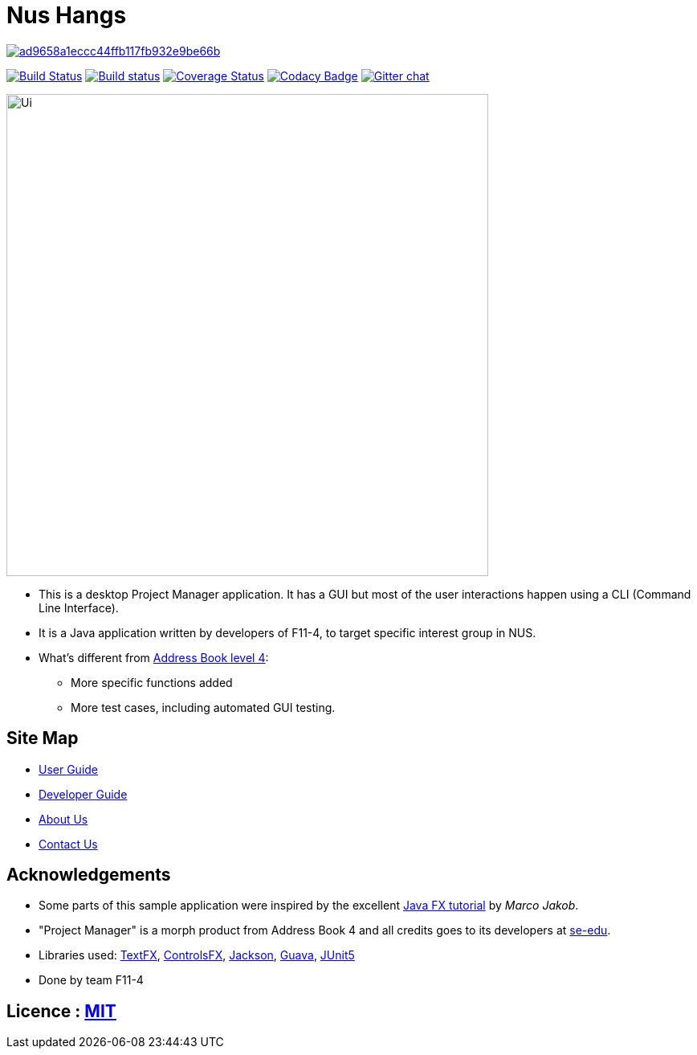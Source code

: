 = Nus Hangs

image:https://api.codacy.com/project/badge/Grade/ad9658a1eccc44ffb117fb932e9be66b[link="https://app.codacy.com/app/Happytreat/main?utm_source=github.com&utm_medium=referral&utm_content=CS2103-AY1819S1-F11-4/main&utm_campaign=Badge_Grade_Dashboard"]
ifdef::env-github,env-browser[:relfileprefix: docs/]

https://travis-ci.org/CS2103-AY1819S1-F11-4/main[image:https://travis-ci.org/CS2103-AY1819S1-F11-4/main.svg?branch=master[Build Status]]
https://ci.appveyor.com/project/damithc/addressbook-level4[image:https://ci.appveyor.com/api/projects/status/3boko2x2vr5cc3w2?svg=true[Build status]] https://coveralls.io/github/CS2103-AY1819S1-F11-4/main?branch=master[image:https://coveralls.io/repos/github/CS2103-AY1819S1-F11-4/main/badge.svg?branch=master[Coverage Status]]
https://www.codacy.com/app/damith/addressbook-level4?utm_source=github.com&utm_medium=referral&utm_content=se-edu/addressbook-level4&utm_campaign=Badge_Grade[image:https://api.codacy.com/project/badge/Grade/fc0b7775cf7f4fdeaf08776f3d8e364a[Codacy Badge]]
https://gitter.im/se-edu/Lobby[image:https://badges.gitter.im/se-edu/Lobby.svg[Gitter chat]]

ifdef::env-github[]
image::docs/images/Ui.png[width="600"]
endif::[]

ifndef::env-github[]
image::images/Ui.png[width="600"]
endif::[]

* This is a desktop Project Manager application. It has a GUI but most of the user interactions happen using a CLI (Command Line Interface).
* It is a Java application written by developers of F11-4, to target specific interest group in NUS.
* What's different from https://github.com/se-edu/addressbook-level4[Address Book level 4]:
** More specific functions added
** More test cases, including automated GUI testing.

== Site Map

* <<UserGuide#, User Guide>>
* <<DeveloperGuide#, Developer Guide>>
* <<AboutUs#, About Us>>
* <<ContactUs#, Contact Us>>

== Acknowledgements

* Some parts of this sample application were inspired by the excellent http://code.makery.ch/library/javafx-8-tutorial/[Java FX tutorial] by
_Marco Jakob_.
* "Project Manager" is a morph product from Address Book 4 and all credits goes to its developers at https://github.com/se-edu/[se-edu].
* Libraries used: https://github.com/TestFX/TestFX[TextFX], https://bitbucket.org/controlsfx/controlsfx/[ControlsFX], https://github.com/FasterXML/jackson[Jackson], https://github.com/google/guava[Guava], https://github.com/junit-team/junit5[JUnit5]
* Done by team F11-4

== Licence : link:LICENSE[MIT]

